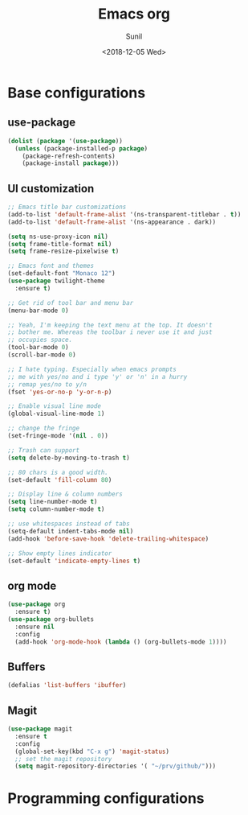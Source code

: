 #+TITLE: Emacs org
#+DATE: <2018-12-05 Wed>
#+AUTHOR: Sunil
#+EMAIL: sunhick@gmail.com
#+OPTIONS: ':nil *:t -:t ::t <:t H:3 \n:nil ^:t arch:headline
#+OPTIONS: author:t c:nil creator:comment d:(not "LOGBOOK") date:t
#+OPTIONS: e:t email:nil f:t inline:t num:t p:nil pri:nil stat:t
#+OPTIONS: tags:t tasks:t tex:t timestamp:t toc:t todo:t |:t
#+CREATOR: Emacs 25.3.1 (Org mode 8.2.10)
#+DESCRIPTION: Emacs init.el alternative using org mode
#+EXCLUDE_TAGS: noexport
#+KEYWORDS: Emacs config file
#+LANGUAGE: en
#+SELECT_TAGS: export
#+STARTUP: showeverything

* Base configurations
** use-package
   #+BEGIN_SRC emacs-lisp
     (dolist (package '(use-package))
       (unless (package-installed-p package)
         (package-refresh-contents)
         (package-install package)))
   #+END_SRC
** UI customization
   #+BEGIN_SRC emacs-lisp
     ;; Emacs title bar customizations
     (add-to-list 'default-frame-alist '(ns-transparent-titlebar . t))
     (add-to-list 'default-frame-alist '(ns-appearance . dark))

     (setq ns-use-proxy-icon nil)
     (setq frame-title-format nil)
     (setq frame-resize-pixelwise t)

     ;; Emacs font and themes
     (set-default-font "Monaco 12")
     (use-package twilight-theme
       :ensure t)

     ;; Get rid of tool bar and menu bar
     (menu-bar-mode 0)

     ;; Yeah, I'm keeping the text menu at the top. It doesn't
     ;; bother me. Whereas the toolbar i never use it and just
     ;; occupies space.
     (tool-bar-mode 0)
     (scroll-bar-mode 0)

     ;; I hate typing. Especially when emacs prompts
     ;; me with yes/no and i type 'y' or 'n' in a hurry
     ;; remap yes/no to y/n
     (fset 'yes-or-no-p 'y-or-n-p)

     ;; Enable visual line mode
     (global-visual-line-mode 1)

     ;; change the fringe
     (set-fringe-mode '(nil . 0))

     ;; Trash can support
     (setq delete-by-moving-to-trash t)

     ;; 80 chars is a good width.
     (set-default 'fill-column 80)

     ;; Display line & column numbers
     (setq line-number-mode t)
     (setq column-number-mode t)

     ;; use whitespaces instead of tabs
     (setq-default indent-tabs-mode nil)
     (add-hook 'before-save-hook 'delete-trailing-whitespace)

     ;; Show empty lines indicator
     (set-default 'indicate-empty-lines t)
   #+END_SRC
** org mode
   #+BEGIN_SRC emacs-lisp
     (use-package org
       :ensure t)
     (use-package org-bullets
       :ensure nil
       :config
       (add-hook 'org-mode-hook (lambda () (org-bullets-mode 1))))
   #+END_SRC
** Buffers
   #+BEGIN_SRC emacs-lisp
     (defalias 'list-buffers 'ibuffer)
   #+END_SRC
** Magit
   #+BEGIN_SRC emacs-lisp
     (use-package magit
       :ensure t
       :config
       (global-set-key(kbd "C-x g") 'magit-status)
       ;; set the magit repository
       (setq magit-repository-directories '( "~/prv/github/")))
   #+END_SRC
* Programming configurations
